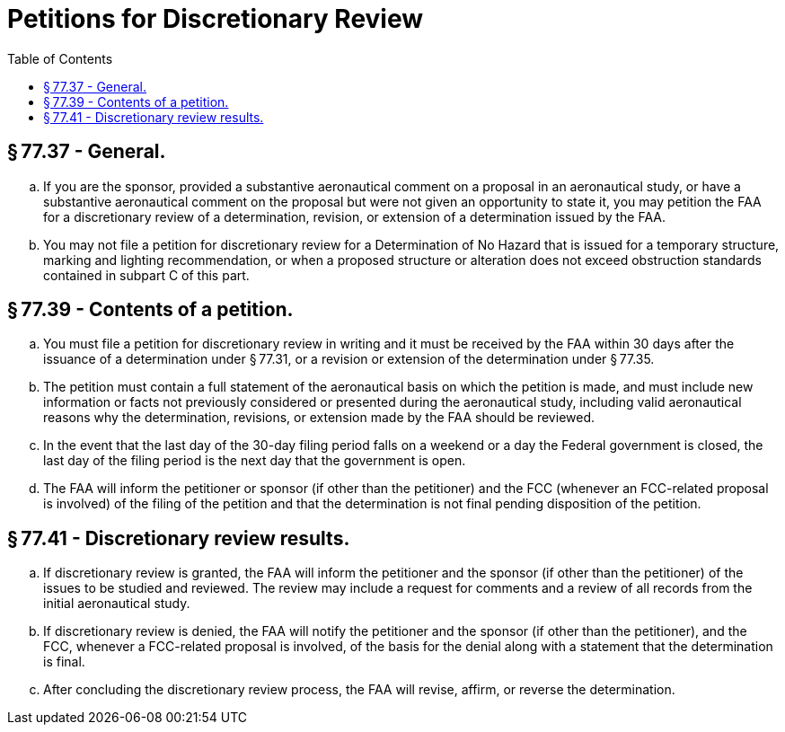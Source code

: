 # Petitions for Discretionary Review
:toc:

## § 77.37 - General.

[loweralpha]
. If you are the sponsor, provided a substantive aeronautical comment on a proposal in an aeronautical study, or have a substantive aeronautical comment on the proposal but were not given an opportunity to state it, you may petition the FAA for a discretionary review of a determination, revision, or extension of a determination issued by the FAA.
. You may not file a petition for discretionary review for a Determination of No Hazard that is issued for a temporary structure, marking and lighting recommendation, or when a proposed structure or alteration does not exceed obstruction standards contained in subpart C of this part.

## § 77.39 - Contents of a petition.

[loweralpha]
. You must file a petition for discretionary review in writing and it must be received by the FAA within 30 days after the issuance of a determination under § 77.31, or a revision or extension of the determination under § 77.35.
. The petition must contain a full statement of the aeronautical basis on which the petition is made, and must include new information or facts not previously considered or presented during the aeronautical study, including valid aeronautical reasons why the determination, revisions, or extension made by the FAA should be reviewed.
. In the event that the last day of the 30-day filing period falls on a weekend or a day the Federal government is closed, the last day of the filing period is the next day that the government is open.
. The FAA will inform the petitioner or sponsor (if other than the petitioner) and the FCC (whenever an FCC-related proposal is involved) of the filing of the petition and that the determination is not final pending disposition of the petition.

## § 77.41 - Discretionary review results.

[loweralpha]
. If discretionary review is granted, the FAA will inform the petitioner and the sponsor (if other than the petitioner) of the issues to be studied and reviewed. The review may include a request for comments and a review of all records from the initial aeronautical study.
. If discretionary review is denied, the FAA will notify the petitioner and the sponsor (if other than the petitioner), and the FCC, whenever a FCC-related proposal is involved, of the basis for the denial along with a statement that the determination is final.
. After concluding the discretionary review process, the FAA will revise, affirm, or reverse the determination.

